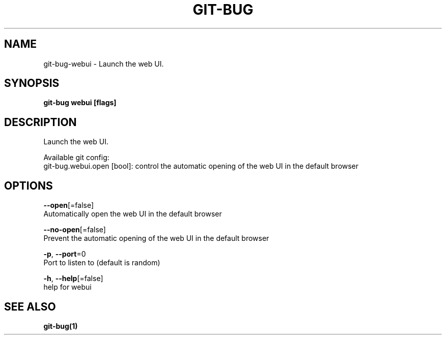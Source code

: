 .TH "GIT-BUG" "1" "Apr 2019" "Generated from git-bug's source code" "" 
.nh
.ad l


.SH NAME
.PP
git\-bug\-webui \- Launch the web UI.


.SH SYNOPSIS
.PP
\fBgit\-bug webui [flags]\fP


.SH DESCRIPTION
.PP
Launch the web UI.

.PP
Available git config:
  git\-bug.webui.open [bool]: control the automatic opening of the web UI in the default browser


.SH OPTIONS
.PP
\fB\-\-open\fP[=false]
    Automatically open the web UI in the default browser

.PP
\fB\-\-no\-open\fP[=false]
    Prevent the automatic opening of the web UI in the default browser

.PP
\fB\-p\fP, \fB\-\-port\fP=0
    Port to listen to (default is random)

.PP
\fB\-h\fP, \fB\-\-help\fP[=false]
    help for webui


.SH SEE ALSO
.PP
\fBgit\-bug(1)\fP
